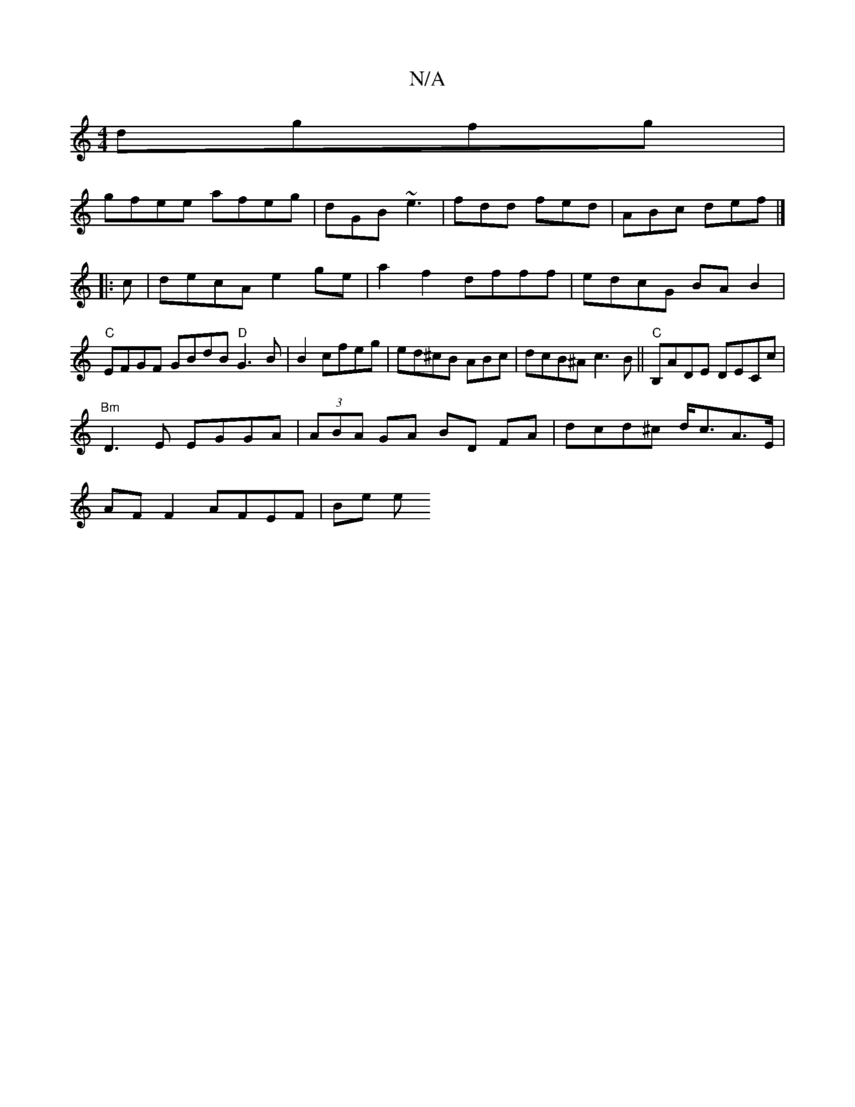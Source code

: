 X:1
T:N/A
M:4/4
R:N/A
K:Cmajor
 dgfg|
gfee afeg|dGB ~e3|fdd fed|ABc def|]
|: c |decA e2ge|a2f2dfff|edcG BAB2|"C" EFGF GBdB "D"G3B|B2cfeg|ed^cB ABc|dcB^Ac3B||"C"B,ADE DECc|
"Bm"D3E EGGA|(3ABA GA BD FA|dcd^c d<cA>E|
AF F2 AFEF | Be e